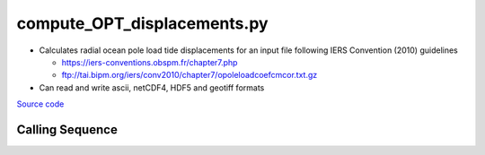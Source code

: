 ============================
compute_OPT_displacements.py
============================

- Calculates radial ocean pole load tide displacements for an input file following IERS Convention (2010) guidelines

  * `https://iers-conventions.obspm.fr/chapter7.php <https://iers-conventions.obspm.fr/chapter7.php>`_
  * `ftp://tai.bipm.org/iers/conv2010/chapter7/opoleloadcoefcmcor.txt.gz <ftp://tai.bipm.org/iers/conv2010/chapter7/opoleloadcoefcmcor.txt.gz>`_
- Can read and write ascii, netCDF4, HDF5 and geotiff formats

`Source code`__

.. __: https://github.com/tsutterley/pyTMD/blob/main/scripts/compute_OPT_displacements.py

Calling Sequence
################

.. argparse::
    :filename: compute_OPT_displacements.py
    :func: arguments
    :prog: compute_OPT_displacements.py
    :nodescription:
    :nodefault:

    --variables : @after
        * for csv files: the order of the columns within the file
        * for HDF5, netCDF4 and parquet files: time, y, x and data variable names

    --type -t : @after
        * ``'drift'``: drift buoys or satellite/airborne altimetry (time per data point)
        * ``'grid'``: spatial grids or images (single time for all data points)
        * ``'time series'``: station locations with multiple time values

    --epoch -e : @after
        * ``'days since 1858-11-17T00:00:00'`` (default Modified Julian Days)

    --deltatime -d : @after
        * can be set to ``0`` to use exact calendar date from epoch

    --standard -s : @after
        * ``'UTC'``: Coordinate Universal Time
        * ``'GPS'``: GPS Time
        * ``'LORAN'``: Long Range Navigator Time
        * ``'TAI'``: International Atomic Time
        * ``'datetime'``: formatted datetime string in UTC

    --projection : @after
        * ``4326``: latitude and longitude coordinates on WGS84 reference ellipsoid
